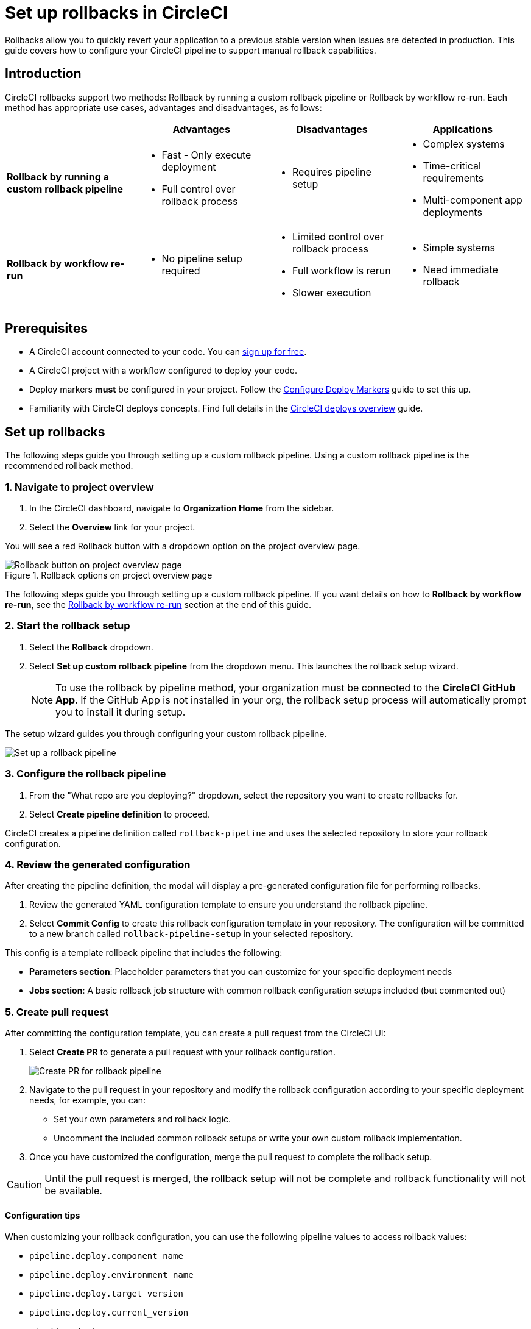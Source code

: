 = Set up rollbacks in CircleCI
:page-platform: Cloud
:page-description:
:experimental:

Rollbacks allow you to quickly revert your application to a previous stable version when issues are detected in production. This guide covers how to configure your CircleCI pipeline to support manual rollback capabilities.

== Introduction

CircleCI rollbacks support two methods: Rollback by running a custom rollback pipeline or Rollback by workflow re-run. Each method has appropriate use cases, advantages and disadvantages, as follows:

[options="header", cols="1,1,1,1"]
|===
|
|Advantages
|Disadvantages
|Applications

|*Rollback by running a custom rollback pipeline*
a| * Fast - Only execute deployment
* Full control over rollback process
a| * Requires pipeline setup
a| * Complex systems
* Time-critical requirements
* Multi-component app deployments

|*Rollback by workflow re-run*
a| * No pipeline setup required
a| * Limited control over rollback process
* Full workflow is rerun
* Slower execution
a| * Simple systems
* Need immediate rollback
|===

== Prerequisites

* A CircleCI account connected to your code. You can link:https://circleci.com/signup/[sign up for free].
* A CircleCI project with a workflow configured to deploy your code.
* Deploy markers *must* be configured in your project. Follow the xref:configure-deploy-markers.adoc[Configure Deploy Markers] guide to set this up.
* Familiarity with CircleCI deploys concepts. Find full details in the xref:deployment-overview.adoc[CircleCI deploys overview] guide.

== Set up rollbacks

The following steps guide you through setting up a custom rollback pipeline. Using a custom rollback pipeline is the recommended rollback method.

=== 1. Navigate to project overview

. In the CircleCI dashboard, navigate to *Organization Home* from the sidebar.
. Select the *Overview* link for your project.

You will see a red Rollback button with a dropdown option on the project overview page.

.Rollback options on project overview page
image::guides:ROOT:deploy/project-overview-rollback.png[Rollback button on project overview page]

The following steps guide you through setting up a custom rollback pipeline. If you want details on how to *Rollback by workflow re-run*, see the <<rollback-by-workflow-re-run, Rollback by workflow re-run>> section at the end of this guide.

=== 2. Start the rollback setup

. Select the btn:[Rollback] dropdown.
. Select *Set up custom rollback pipeline* from the dropdown menu. This launches the rollback setup wizard.
+
NOTE: To use the rollback by pipeline method, your organization must be connected to the *CircleCI GitHub App*. If the GitHub App is not installed in your org, the rollback setup process will automatically prompt you to install it during setup.

The setup wizard guides you through configuring your custom rollback pipeline.

image::guides:ROOT:deploy/set-up-a-rollback-pipeline.png[Set up a rollback pipeline]

=== 3. Configure the rollback pipeline

. From the "What repo are you deploying?" dropdown, select the repository you want to create rollbacks for.
. Select btn:[Create pipeline definition] to proceed.

CircleCI creates a pipeline definition called `rollback-pipeline` and uses the selected repository to store your rollback configuration.

=== 4. Review the generated configuration
After creating the pipeline definition, the modal will display a pre-generated configuration file for performing rollbacks.

. Review the generated YAML configuration template to ensure you understand the rollback pipeline.
. Select btn:[Commit Config] to create this rollback configuration template in your repository. The configuration will be committed to a new branch called `rollback-pipeline-setup` in your selected repository.

This config is a template rollback pipeline that includes the following:

* *Parameters section*: Placeholder parameters that you can customize for your specific deployment needs
* *Jobs section*: A basic rollback job structure with common rollback configuration setups included (but commented out)

=== 5. Create pull request
After committing the configuration template, you can create a pull request from the CircleCI UI:

. Select btn:[Create PR] to generate a pull request with your rollback configuration.
+
image::guides:ROOT:deploy/rollback-create-pr.png[Create PR for rollback pipeline]
. Navigate to the pull request in your repository and modify the rollback configuration according to your specific deployment needs, for example, you can:
** Set your own parameters and rollback logic.
** Uncomment the included common rollback setups or write your own custom rollback implementation.
. Once you have customized the configuration, merge the pull request to complete the rollback setup.

CAUTION: Until the pull request is merged, the rollback setup will not be complete and rollback functionality will not be available.

==== Configuration tips

When customizing your rollback configuration, you can use the following pipeline values to access rollback values:

* `pipeline.deploy.component_name`
* `pipeline.deploy.environment_name`
* `pipeline.deploy.target_version`
* `pipeline.deploy.current_version`
* `pipeline.deploy.namespace`
* `pipeline.deploy.reason`

==== Deploy markers for rollbacks
You can use deploy markers with the `--rollback` flag to indicate rollback deployment:

[source,bash]
----
circleci run release plan \
          --environment-name=${ENVIRONMENT_NAME} \
          --namespace=${NAMESPACE} \
          --component-name=${COMPONENT_NAME} \
          --target-version=${TARGET_VERSION} \
          --rollback
----

You can also update the status of the rollback deployment as mentioned in the xref:configure-deploy-markers.adoc[Configure Deploy Markers] guide to reflect the state of the rollback accurately in the CircleCI UI.

=== 6. Access rollback functionality
Once the pull request is merged, the rollback setup is complete. You can now use the rollback functionality in the CircleCI UI.

== Perform a rollback

To perform a rollback using the rollback pipeline you can select the btn:[Rollback] button on the project overview page or from the deploys UI. The following steps show how to perform a rollback from the project overview page:

. In the link:https://app.circleci.com[CircleCI web app], select your org from the org cards on your user homepage.
. Select **Projects** from the sidebar and locate your project from the list. You can use the search to help.
. Select the *Overview* link for your project.
. Select btn:[Rollback].
. Select btn:[Rollback by running rollback pipeline]. This opens the rollback execution modal.
+
image::guides:ROOT:deploy/rollback-execution-modal.png[Rollback execution modal]
+
The modal displays several configuration options with parameters auto-filled based on your rollback configuration. The following sections explain each required property:
+
*Component Name*:: The name of the component you wish to rollback. If your project deploys multiple components, this helps you choose a specific component you want to rollback.
*Environment Name*:: The environment in which you wish to perform the rollback.
*Current Version*:: Once you choose the component name and environment name, this will display all possible current versions. More often than not there should be just one current version available. You could have two in case a new progressive release is ongoing. Choose the version you believe is the current version of your component. To help you out, the relevant commit information is also displayed alongside the version.
*Target Version*:: Choose the version you wish to rollback to. To help you out, the relevant commit information is also displayed alongside the version.
*Namespace*:: Optional. In case you use Kubernetes and do your deployments to a specific namespace, mention your namespace here, otherwise leave it empty.
+
The Parameters section shows the auto-filled parameters from your configuration file, which you can modify as needed for the specific rollback operation.

. *Execute*. Select btn:[Rollback] to trigger the rollback pipeline

The rollback pipeline will now execute and perform the rollback operation according to your configuration.

== Change Rollback Pipeline

If you have configured a new pipeline and want to trigger this pipeline when performing rollbacks, you can change which pipeline is used for rollback operations.

To select a different pipeline for rollbacks, follow these steps:

. Navigate to your project's Overview page.
. Go to Settings.
. Select the Deploys tab.
. In the Rollback Pipeline section, choose the pipeline you want to be selected as the rollback pipeline from the dropdown.

This process allows you to switch between different rollback pipeline configurations as needed for your project.

== Example rollback pipeline configuration

In this section you can find a full example of a rollback pipeline config. This example uses Helm to perform a rollback on AWS EKS and kubectl to validate its status.

****
*This template assumes the following:*

. Your deployment is annotated with a "version" label.
. The name of your Helm chart is the same as the name of the component. If this is not the case, you can instead add a label to the deployment with the component name and retrieve it that way
****

.Example rollback pipeline configuration
[source,yaml]
----
version: 2.1
orbs:
  aws-cli: circleci/aws-cli@5.4.0
  helm: circleci/helm@3.2.0
commands:
  # The following command is needed only for the specific logic in this example. Feel free to remove it if you don't need it.
  install_yq:
    steps:
      - run:
          name: install yq
          command: |
            wget https://github.com/mikefarah/yq/releases/latest/download/yq_linux_amd64 -O /tmp/yq
            wget https://github.com/mikefarah/yq/releases/latest/download/checksums
            sha_file=$(sha256sum /tmp/yq | awk '{ print $1 }')
            sha=$(awk '$1=="yq_linux_amd64"{print $19}' checksums)
            if [ "$sha_file" != "$sha" ]; then
                    echo "Checksum failed" >&2
                    exit 1
            fi
            echo "The checksums match."
            chmod +x /tmp/yq
  verify_current_version:
    description: "Verifies that the currently deployed version matches the expected value"
    parameters:
      resource_name:
        type: string
        description: "Name of the resource to roll back"
      namespace:
        type: string
        default: "default"
        description: "Kubernetes namespace (optional)"
      current_version:
        type: string
        description: "Current version"
    steps:
      - run:
          name: Verify current version
          command: |
            RELEASE_NAME="<< parameters.resource_name >>"
            if [ "<< parameters.current_version >>" == "" ]; then
              echo "Current version not specified."
              exit 0
            fi
            if [ -z "$RELEASE_NAME" ]; then
              echo "Missing release name"
              exit 1
            fi
            helm get manifest "<< parameters.resource_name >>" --namespace "<< parameters.namespace >>" > manifest.yaml
            VERSION_LABEL=$(yq e '
              select(.kind == "Deployment") |
              .spec.template.metadata.labels.version
            ' manifest.yaml)
            if [ -z "$VERSION_LABEL" ] || [ "$VERSION_LABEL" == "null" ]; then
              echo "Could not extract version label from manifest"
              exit 1
            fi
            if [ "$VERSION_LABEL" == "<< parameters.current_version >>" ]; then
              echo "Version matches input version << parameters.current_version >>"
            else
              echo "Version mismatch: expected << parameters.current_version >> but found $VERSION_LABEL"
              exit 1
            fi
  retrieve_target_revision:
    description: "Retrieve previous version"
    parameters:
      resource_name:
        type: string
        description: "Name of the resource to roll back"
      namespace:
        type: string
        default: "default"
        description: "Kubernetes namespace (optional)"
      target_version:
        type: string
        description: "Target version"
    steps:
      - run:
          name: Identify previous revision
          command: |
            TARGET_VERSION="<< parameters.target_version >>"
            RELEASE_NAME="<< parameters.resource_name >>"
            NAMESPACE="<< parameters.namespace >>"
            if [ -z "$TARGET_VERSION" ]; then
              echo "TARGET_VERSION is required"
              exit 1
            fi
            # Get full release history
            REVISIONS=$(helm history "$RELEASE_NAME" --namespace "$NAMESPACE" --output json | jq '.[].revision')
            if [ -z "$REVISIONS" ]; then
              echo "Could not fetch Helm history for release '$RELEASE_NAME'"
              exit 1
            fi
            # Search each revision for a Deployment with the matching version label
            TARGET_REVISION=""
            for REV in $REVISIONS; do
              helm get manifest "$RELEASE_NAME" --namespace "$NAMESPACE" --revision "$REV" > manifest.yaml || continue
              VERSION_LABEL=$(yq e '
                select(.kind == "Deployment") |
                .spec.template.metadata.labels.version
              ' manifest.yaml)
              if [ "$VERSION_LABEL" == "$TARGET_VERSION" ]; then
                TARGET_REVISION=$REV
                break
              fi
            done
            if [ -n "$TARGET_REVISION" ]; then
              echo "export CONTAINER_VERSION=${TARGET_VERSION}" >> $BASH_ENV
              echo "export TARGET_REVISION=${TARGET_REVISION}" >> $BASH_ENV
              source $BASH_ENV
            else
              echo "No revision found with version label: $TARGET_VERSION"
              exit 1
            fi
  perform_rollback:
    description: "perform rollback"
    parameters:
      resource_name:
        type: string
        description: "Name of the resource to roll back"
      namespace:
        type: string
        default: "default"
        description: "Kubernetes namespace (optional)"
    steps:
      - run:
          name: Perform rollback
          command: |
            helm rollback << parameters.resource_name >> ${TARGET_REVISION}
  # This command validates the deployment after rolling back. The provided example uses kubectl to check the ready replicas and number of restarts
  # of pods associated with the deployment and causes the job to fail if the deployment is not ready or has too many restarts by
  # the end of the validation duration.
  # Mind the fact that the example assumes you have an app label with value equal to the component name, in order to retrieve the pods.
  # If that is not the case you will have to adapt the logic in the script.
  validate_deployment:
    description: "Validates the deployment after rolling back"
    parameters:
      resource_name:
        type: string
        description: "Name of the resource that has been rolled back"
      namespace:
        type: string
        default: "default"
        description: "Kubernetes namespace (optional)"
      target_version:
        type: string
        description: "Target version"
      max_restarts:
        type: integer
        default: 5
        description: "Maximum number of allowed restarts"
      duration:
        type: integer
        default: 600
        description: "Duration of the validation in seconds"
    steps:
      - run:
          name: Validate deployment
          command: |
            CHECK_DURATION=$((SECONDS+<< parameters.duration >>))  # 10 minutes duration
            REPLICAS_OK=false

            LABEL_SELECTOR="app=<< parameters.resource_name >>,version=<< parameters.target_version >>"
            DEPLOYMENT_FOUND=false
            echo "Starting validation of version: << parameters.target_version >>"
            while [ $SECONDS -lt $CHECK_DURATION ]; do
              DEPLOYMENT=$(kubectl get deployment << parameters.resource_name >>  -n << parameters.namespace >> --ignore-not-found -o json)

              if [ -n "$DEPLOYMENT" ]; then
                  DEPLOYMENT_FOUND=true
                  DESIRED=$(echo "$DEPLOYMENT" | jq -r '.spec.replicas // 0')
                  READY=$(echo "$DEPLOYMENT" | jq -r '.status.readyReplicas // 0')

                  # Handle empty values
                  DESIRED=${DESIRED:-0}
                  READY=${READY:-0}

                  echo "Current replicas $READY/$DESIRED"
                  if [ "$DESIRED" -eq "$READY" ]; then
                    REPLICAS_OK=true
                  else
                    REPLICAS_OK=false
                  fi
              else
                  DEPLOYMENT_FOUND=false
                  echo "Deployment not found"
                  continue
              fi
              RESTARTS=$(kubectl get pods -l $LABEL_SELECTOR -n << parameters.namespace >> \
                -o jsonpath='{.items[*].status.containerStatuses[*].restartCount}' 2>/dev/null | awk '{sum=0; for(i=1; i<=NF; i++) sum+=$i; print sum+0}')
              # Handle potential errors
              if [[ -z "$RESTARTS" || ! "$RESTARTS" =~ ^[0-9]+$ ]]; then
                RESTARTS=0
              fi
              echo "Number of restarts $RESTARTS"
              if [ $RESTARTS -gt << parameters.max_restarts >> ]; then
                echo "FAILURE_REASON='Exceeded maximum number of restarts'" > failure_reason.env
                exit 1
              fi
              sleep 10  # Check every 10 seconds
            done
            if [ $DEPLOYMENT_FOUND = false ]; then
                echo "FAILURE_REASON='Deployment was not found'" > failure_reason.env
                exit 1
            fi
            if [ $REPLICAS_OK = false ]; then
                echo "FAILURE_REASON='Desired replicas doesn't match ready replica'" > failure_reason.env
                exit 1
            fi
jobs:
  rollback-component:
    docker:
      - image: cimg/aws:2023.03
    environment:
      COMPONENT_NAME: << pipeline.deploy.component_name >>
      NAMESPACE: << pipeline.deploy.namespace >>
      ENVIRONMENT_NAME: << pipeline.deploy.environment_name >>
      TARGET_VERSION: << pipeline.deploy.target_version >>
    steps:
      - checkout
      - attach_workspace:
          at: .
      ### Uncomment this section if you are using AWS EKS, otherwise add the steps to authenticate with your platform
      - aws-cli/setup:
          role_arn: $AWS_OIDC_ROLE
          region: $AWS_REGION
          role_session_name: "example"
          session_duration: "1800"
      - run: aws sts get-caller-identity
      - run: aws configure list
      - run:
          name: Update kubeconfig for EKS
          command: |
            aws eks update-kubeconfig --name "$EKS_CLUSTER_NAME"
            aws sts get-caller-identity  # Verify credentials are still valid
      - helm/install_helm_client
      - install_yq
      # This command is used to validate that the current version on your cluster matches the value that was specified when
      # the pipeline was triggered. If that is not the case it is possible that the deployment has been updated in the meantime
      # this check is optional and can be removed if you don't need it.
      # Refer to the commands section above for details about the implementation of this command.
      - verify_current_version:
          resource_name: "<< pipeline.deploy.component_name >>"
          namespace: "<< pipeline.deploy.namespace >>"
          current_version: "<< pipeline.deploy.current_version >>"
      # This command is used to retrieve the target revision that will be used to perform the rollback.
      # Depending on your implementation you may not need this, in which case feel free to remove it.
      # Refer to the commands section above for details about the implementation of this command.
      - retrieve_target_revision:
          resource_name: "<< pipeline.deploy.component_name >>"
          namespace: "<< pipeline.deploy.namespace >>"
          target_version: "<< pipeline.deploy.target_version >>"
      # This step will create a new deploy with PENDING status that will show up in the deploys tab in the UI
      - run:
          name: Plan release of deploy release smoke test
          command: |
            circleci run release plan  \
              --environment-name=${ENVIRONMENT_NAME} \
              --namespace=${NAMESPACE} \
              --component-name=${COMPONENT_NAME} \
              --target-version=${TARGET_VERSION} \
              --rollback
      # This command will perform the actual rollback, using the revision retrieved by retrieve_target_revision
      - perform_rollback:
          resource_name: "<< pipeline.deploy.component_name >>"
          namespace: "<< pipeline.deploy.namespace >>"
      # This step will update the PENDING deployment marker to RUNNING.
      # If you are not going to perform any validation you can just remove this.
      - run:
          name: Update planned release to RUNNING
          command: |
            circleci run release update \
              --status=RUNNING
      # This step performs validation on the deployment status after the rollback and sets the failure reason if the validation fails.
      # if you don't want to perform any validation you can just remove this.
      - validate_deployment:
          resource_name: "<< pipeline.deploy.component_name >>"
          target_version: "<< pipeline.deploy.target_version >>"
          namespace: "<< pipeline.deploy.namespace >>"
      # These last two steps update the PENDING deployment marker to SUCCESS or FAILED, based on the outcome of the job.
      - run:
          name: Update planned release to SUCCESS
          command: |
            # if the rollback failed, we don't want to update the status to SUCCESS. This is unnecessary if there is no logic around
            # validating the deployment status.
            if [ -f failure_reason.env ]; then
              exit 0
            fi
            circleci run release update \
              --status=SUCCESS
          when: on_success
      - run:
          name: Update planned release to FAILED
          command: |
            if [ -f failure_reason.env ]; then
              source failure_reason.env
            fi
            FAILURE_REASON="${FAILURE_REASON:-}"
            circleci run release update \
             --status=FAILED \
             --failure-reason="$FAILURE_REASON"
          when: on_fail
  # This job handles the cancellation of the rollback deploy marker if the rollback job is canceled
  cancel-rollback:
    docker:
      - image: cimg/aws:2023.03
    steps:
      - run:
          name: Update planned release to CANCELED
          command: |
            circleci run release update \
             --status=CANCELED
workflows:
  rollback:
    jobs:
      - rollback-component:
          context:
            # provide any required context
      - cancel-rollback:
          context:
            # provide any required context
          requires:
            - rollback-component:
              - canceled
          filters:
            branches:
              only: main
----


== Rollback by workflow re-run

Workflow rerun rollbacks do not need any additional configuration beyond setting up deploy markers. Advantages and disadvantages of using this method are as follows:

* *Advantage*: No setup required. This rollback method works immediately after configuring deploy markers.
* *Disadvantage*: The entire workflow will be re-run, which may not always be desirable depending on your workflow complexity and duration.

The Rollback by workflow re-run method is only recommended for simple deployments. For complete control over the rollback process and to avoid re-running entire workflows, consider using the custom rollback pipeline approach described above.

To perform a rollback using workflow rerun:

. In the link:https://app.circleci.com[CircleCI web app], select your org from the org cards on your user homepage.
. Select **Projects** from the sidebar and locate your project from the list. You can use the search to help.
. Select the *Overview* link for your project.
. Select btn:[Rollback].
. Select btn:[Rollback by workflow re-run].

.Rollback options on project overview page
image::guides:ROOT:deploy/project-overview-rollback.png[Rollback button on project overview page]

This will open the workflow re-run modal with the following options:

* *Choose a version*. Select the version you want to roll back to from the list of available versions.
* *Confirm rollback*. Select btn:[Next], confirm rollback to proceed.

The workflow that originally deployed the selected version will be re-run, effectively performing a rollback to that version.



